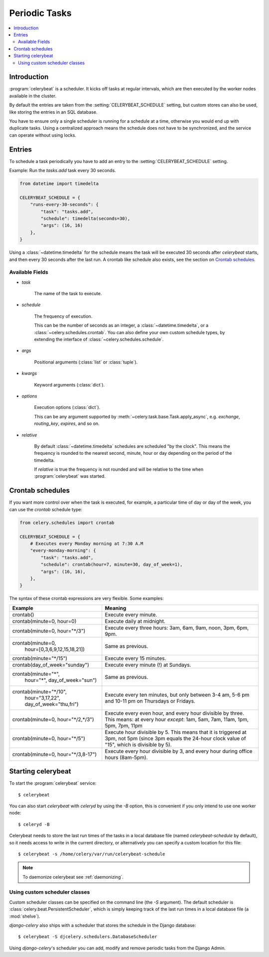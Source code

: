 .. _guide-beat:

================
 Periodic Tasks
================

.. contents::
    :local:

Introduction
============

:program:`celerybeat` is a scheduler.  It kicks off tasks at regular intervals,
which are then executed by the worker nodes available in the cluster.

By default the entries are taken from the :setting:`CELERYBEAT_SCHEDULE` setting,
but custom stores can also be used, like storing the entries
in an SQL database.

You have to ensure only a single scheduler is running for a schedule
at a time, otherwise you would end up with duplicate tasks.  Using
a centralized approach means the schedule does not have to be synchronized,
and the service can operate without using locks.

.. _beat-entries:

Entries
=======

To schedule a task periodically you have to add an entry to the
:setting:`CELERYBEAT_SCHEDULE` setting.

Example: Run the `tasks.add` task every 30 seconds.

.. code-block:: python

    from datetime import timedelta

    CELERYBEAT_SCHEDULE = {
        "runs-every-30-seconds": {
            "task": "tasks.add",
            "schedule": timedelta(seconds=30),
            "args": (16, 16)
        },
    }


Using a :class:`~datetime.timedelta` for the schedule means the task will
be executed 30 seconds after `celerybeat` starts, and then every 30 seconds
after the last run.  A crontab like schedule also exists, see the section
on `Crontab schedules`_.

.. _beat-entry-fields:

Available Fields
----------------

* `task`

    The name of the task to execute.

* `schedule`

    The frequency of execution.

    This can be the number of seconds as an integer, a
    :class:`~datetime.timedelta`, or a :class:`~celery.schedules.crontab`.
    You can also define your own custom schedule types, by extending the
    interface of :class:`~celery.schedules.schedule`.

* `args`

    Positional arguments (:class:`list` or :class:`tuple`).

* `kwargs`

    Keyword arguments (:class:`dict`).

* `options`

    Execution options (:class:`dict`).

    This can be any argument supported by
    :meth:`~celery.task.base.Task.apply_async`,
    e.g. `exchange`, `routing_key`, `expires`, and so on.

* `relative`

    By default :class:`~datetime.timedelta` schedules are scheduled
    "by the clock". This means the frequency is rounded to the nearest
    second, minute, hour or day depending on the period of the timedelta.

    If `relative` is true the frequency is not rounded and will be
    relative to the time when :program:`celerybeat` was started.

.. _beat-crontab:

Crontab schedules
=================

If you want more control over when the task is executed, for
example, a particular time of day or day of the week, you can use
the `crontab` schedule type:

.. code-block:: python

    from celery.schedules import crontab

    CELERYBEAT_SCHEDULE = {
        # Executes every Monday morning at 7:30 A.M
        "every-monday-morning": {
            "task": "tasks.add",
            "schedule": crontab(hour=7, minute=30, day_of_week=1),
            "args": (16, 16),
        },
    }

The syntax of these crontab expressions are very flexible.  Some examples:

+-------------------------------------+--------------------------------------------+
| **Example**                         | **Meaning**                                |
+-------------------------------------+--------------------------------------------+
| crontab()                           | Execute every minute.                      |
+-------------------------------------+--------------------------------------------+
| crontab(minute=0, hour=0)           | Execute daily at midnight.                 |
+-------------------------------------+--------------------------------------------+
| crontab(minute=0, hour="\*/3")      | Execute every three hours:                 |
|                                     | 3am, 6am, 9am, noon, 3pm, 6pm, 9pm.        |
+-------------------------------------+--------------------------------------------+
| crontab(minute=0,                   | Same as previous.                          |
|         hour=[0,3,6,9,12,15,18,21]) |                                            |
+-------------------------------------+--------------------------------------------+
| crontab(minute="\*/15")             | Execute every 15 minutes.                  |
+-------------------------------------+--------------------------------------------+
| crontab(day_of_week="sunday")       | Execute every minute (!) at Sundays.       |
+-------------------------------------+--------------------------------------------+
| crontab(minute="*",                 | Same as previous.                          |
|         hour="*",                   |                                            |
|         day_of_week="sun")          |                                            |
+-------------------------------------+--------------------------------------------+
| crontab(minute="\*/10",             | Execute every ten minutes, but only        |
|         hour="3,17,22",             | between 3-4 am, 5-6 pm and 10-11 pm on     |
|         day_of_week="thu,fri")      | Thursdays or Fridays.                      |
+-------------------------------------+--------------------------------------------+
| crontab(minute=0, hour="\*/2,\*/3") | Execute every even hour, and every hour    |
|                                     | divisible by three. This means:            |
|                                     | at every hour *except*: 1am,               |
|                                     | 5am, 7am, 11am, 1pm, 5pm, 7pm,             |
|                                     | 11pm                                       |
+-------------------------------------+--------------------------------------------+
| crontab(minute=0, hour="\*/5")      | Execute hour divisible by 5. This means    |
|                                     | that it is triggered at 3pm, not 5pm       |
|                                     | (since 3pm equals the 24-hour clock        |
|                                     | value of "15", which is divisible by 5).   |
+-------------------------------------+--------------------------------------------+
| crontab(minute=0, hour="\*/3,8-17") | Execute every hour divisible by 3, and     |
|                                     | every hour during office hours (8am-5pm).  |
+-------------------------------------+--------------------------------------------+

.. _beat-starting:

Starting celerybeat
===================

To start the :program:`celerybeat` service::

    $ celerybeat

You can also start `celerybeat` with `celeryd` by using the `-B` option,
this is convenient if you only intend to use one worker node::

    $ celeryd -B

Celerybeat needs to store the last run times of the tasks in a local database
file (named `celerybeat-schedule` by default), so it needs access to
write in the current directory, or alternatively you can specify a custom
location for this file::

    $ celerybeat -s /home/celery/var/run/celerybeat-schedule


.. note::

    To daemonize celerybeat see :ref:`daemonizing`.

.. _beat-custom-schedulers:

Using custom scheduler classes
------------------------------

Custom scheduler classes can be specified on the command line (the `-S`
argument).  The default scheduler is :class:`celery.beat.PersistentScheduler`,
which is simply keeping track of the last run times in a local database file
(a :mod:`shelve`).

`django-celery` also ships with a scheduler that stores the schedule in the
Django database::

    $ celerybeat -S djcelery.schedulers.DatabaseScheduler

Using `django-celery`'s scheduler you can add, modify and remove periodic
tasks from the Django Admin.

